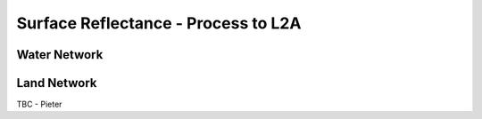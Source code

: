 .. surface_reflectance - algorithm theoretical basis
   Author: Pieter De Vis
   Email: Pieter.De.Vis@npl.co.uk
   Created: 01/10/2021

.. _surface_reflectance:


Surface Reflectance - Process to L2A
~~~~~~~~~~~~~~~~~~~~~~~~~~~

Water Network
--------------



Land Network
--------------

TBC - Pieter